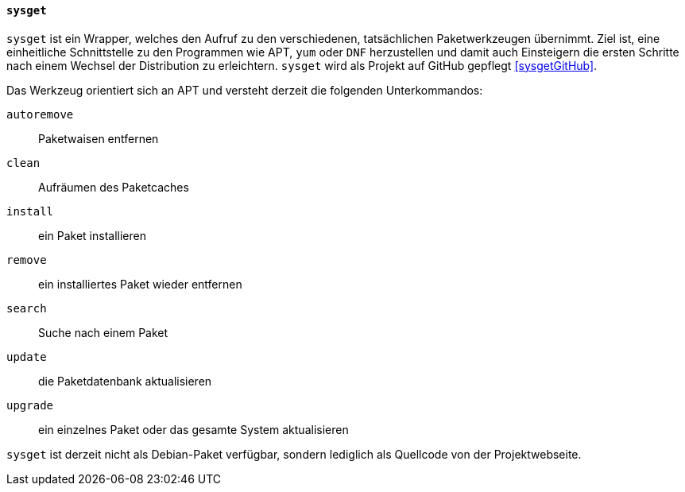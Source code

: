 // Datei: ./werkzeuge/werkzeuge-zur-paketverwaltung-ueberblick/fuer-die-kommandozeile/sysget.adoc

// Baustelle: Rohtext

[[sysget-cmd]]

==== `sysget` ====

// Stichworte für den Index
(((sysget)))
`sysget` ist ein Wrapper, welches den Aufruf zu den verschiedenen,
tatsächlichen Paketwerkzeugen übernimmt. Ziel ist, eine einheitliche
Schnittstelle zu den Programmen wie APT, `yum` oder `DNF` herzustellen
und damit auch Einsteigern die ersten Schritte nach einem Wechsel der
Distribution zu erleichtern. `sysget` wird als Projekt auf GitHub
gepflegt <<sysgetGitHub>>.

Das Werkzeug orientiert sich an APT und versteht derzeit die folgenden
Unterkommandos:

`autoremove` :: Paketwaisen entfernen

`clean` :: Aufräumen des Paketcaches

`install` :: ein Paket installieren

`remove` :: ein installiertes Paket wieder entfernen

`search` :: Suche nach einem Paket

`update` :: die Paketdatenbank aktualisieren

`upgrade` :: ein einzelnes Paket oder das gesamte System aktualisieren

`sysget` ist derzeit nicht als Debian-Paket verfügbar, sondern lediglich
als Quellcode von der Projektwebseite.

// Datei (Ende): ./werkzeuge/werkzeuge-zur-paketverwaltung-ueberblick/fuer-die-kommandozeile/sysget.adoc
